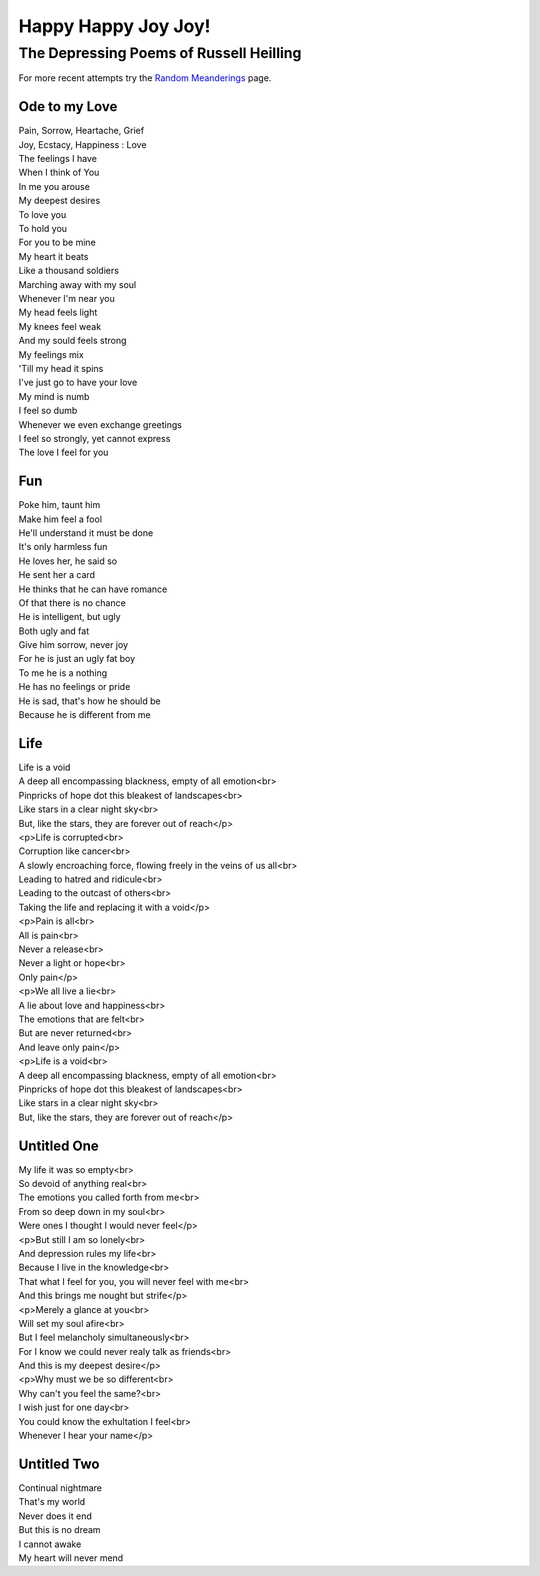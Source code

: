 .. index:: Poetry

Happy Happy Joy Joy!
====================

The Depressing Poems of Russell Heilling
----------------------------------------

For more recent attempts try the `Random Meanderings`_ page.

.. _Random Meanderings: http://meanderings.s8n.net/

Ode to my Love
^^^^^^^^^^^^^^

| Pain, Sorrow, Heartache, Grief
| Joy, Ecstacy, Happiness : Love
| The feelings I have
| When I think of You

| In me you arouse
| My deepest desires
| To love you
| To hold you
| For you to be mine

| My heart it beats
| Like a thousand soldiers
| Marching away with my soul

| Whenever I'm near you
| My head feels light
| My knees feel weak
| And my sould feels strong

| My feelings mix
| 'Till my head it spins
| I've just go to have your love

| My mind is numb
| I feel so dumb
| Whenever we even exchange greetings
| I feel so strongly, yet cannot express
| The love I feel for you

Fun
^^^

| Poke him, taunt him
| Make him feel a fool
| He'll understand it must be done
| It's only harmless fun

| He loves her, he said so
| He sent her a card
| He thinks that he can have romance
| Of that there is no chance

| He is intelligent, but ugly
| Both ugly and fat
| Give him sorrow, never joy
| For he is just an ugly fat boy

| To me he is a nothing
| He has no feelings or pride
| He is sad, that's how he should be
| Because he is different from me

Life
^^^^

| Life is a void
| A deep all encompassing blackness, empty of all emotion<br>
| Pinpricks of hope dot this bleakest of landscapes<br>
| Like stars in a clear night sky<br>
| But, like the stars, they are forever out of reach</p>

| <p>Life is corrupted<br>
| Corruption like cancer<br>
| A slowly encroaching force, flowing freely in the veins of us all<br>
| Leading to hatred and ridicule<br>
| Leading to the outcast of others<br>
| Taking the life and replacing it with a void</p>

| <p>Pain is all<br>
| All is pain<br>
| Never a release<br>
| Never a light or hope<br>
| Only pain</p>

| <p>We all live a lie<br>
| A lie about love and happiness<br>
| The emotions that are felt<br>
| But are never returned<br>
| And leave only pain</p>

| <p>Life is a void<br>
| A deep all encompassing blackness, empty of all emotion<br>
| Pinpricks of hope dot this bleakest of landscapes<br>
| Like stars in a clear night sky<br>
| But, like the stars, they are forever out of reach</p>

Untitled One
^^^^^^^^^^^^

| My life it was so empty<br>
| So devoid of anything real<br>
| The emotions you called forth from me<br>
| From so deep down in my soul<br>
| Were ones I thought I would never feel</p>

| <p>But still I am so lonely<br>
| And depression rules my life<br>
| Because I live in the knowledge<br>
| That what I feel for you, you will never feel with me<br>
| And this brings me nought but strife</p>

| <p>Merely a glance at you<br>
| Will set my soul afire<br>
| But I feel melancholy simultaneously<br>
| For I know we could never realy talk as friends<br>
| And this is my deepest desire</p>

| <p>Why must we be so different<br>
| Why can't you feel the same?<br>
| I wish just for one day<br>
| You could know the exhultation I feel<br>
| Whenever I hear your name</p>

Untitled Two
^^^^^^^^^^^^

| Continual nightmare
| That's my world
| Never does it end

| But this is no dream
| I cannot awake
| My heart will never mend
